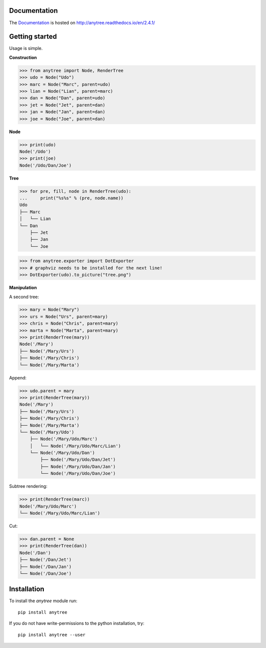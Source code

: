 .. image:: https://badge.fury.io/py/anytree.svg
    :target: https://badge.fury.io/py/anytree

.. image:: https://travis-ci.org/c0fec0de/anytree.svg?branch=master
    :target: https://travis-ci.org/c0fec0de/anytree

.. image:: https://coveralls.io/repos/github/c0fec0de/anytree/badge.svg
    :target: https://coveralls.io/github/c0fec0de/anytree

.. image:: https://readthedocs.org/projects/anytree/badge/?version=2.4.1
    :target: http://anytree.readthedocs.io/en/2.4.1/?badge=2.4.1

.. image:: https://codeclimate.com/github/c0fec0de/anytree.png
    :target: https://codeclimate.com/github/c0fec0de/anytree

.. image:: https://img.shields.io/pypi/pyversions/anytree.svg
   :target: https://pypi.python.org/pypi/anytree

.. image:: https://landscape.io/github/c0fec0de/anytree/master/landscape.svg?style=flat
   :target: https://landscape.io/github/c0fec0de/anytree/master

.. image:: https://img.shields.io/badge/code%20style-pep8-brightgreen.svg
   :target: https://www.python.org/dev/peps/pep-0008/

.. image:: https://img.shields.io/badge/code%20style-pep257-brightgreen.svg
   :target: https://www.python.org/dev/peps/pep-0257/

Documentation
=============

The Documentation_ is hosted on http://anytree.readthedocs.io/en/2.4.1/

.. _Documentation: http://anytree.readthedocs.io/en/2.4.1/

Getting started
===============

.. _getting_started:

Usage is simple.

**Construction**

>>> from anytree import Node, RenderTree
>>> udo = Node("Udo")
>>> marc = Node("Marc", parent=udo)
>>> lian = Node("Lian", parent=marc)
>>> dan = Node("Dan", parent=udo)
>>> jet = Node("Jet", parent=dan)
>>> jan = Node("Jan", parent=dan)
>>> joe = Node("Joe", parent=dan)

**Node**

>>> print(udo)
Node('/Udo')
>>> print(joe)
Node('/Udo/Dan/Joe')

**Tree**

>>> for pre, fill, node in RenderTree(udo):
...     print("%s%s" % (pre, node.name))
Udo
├── Marc
│   └── Lian
└── Dan
    ├── Jet
    ├── Jan
    └── Joe

>>> from anytree.exporter import DotExporter
>>> # graphviz needs to be installed for the next line!
>>> DotExporter(udo).to_picture("tree.png")

.. image:: http://anytree.readthedocs.io/en/latest/_images/tree.png

**Manipulation**

A second tree:

>>> mary = Node("Mary")
>>> urs = Node("Urs", parent=mary)
>>> chris = Node("Chris", parent=mary)
>>> marta = Node("Marta", parent=mary)
>>> print(RenderTree(mary))
Node('/Mary')
├── Node('/Mary/Urs')
├── Node('/Mary/Chris')
└── Node('/Mary/Marta')

Append:

>>> udo.parent = mary
>>> print(RenderTree(mary))
Node('/Mary')
├── Node('/Mary/Urs')
├── Node('/Mary/Chris')
├── Node('/Mary/Marta')
└── Node('/Mary/Udo')
    ├── Node('/Mary/Udo/Marc')
    │   └── Node('/Mary/Udo/Marc/Lian')
    └── Node('/Mary/Udo/Dan')
        ├── Node('/Mary/Udo/Dan/Jet')
        ├── Node('/Mary/Udo/Dan/Jan')
        └── Node('/Mary/Udo/Dan/Joe')

Subtree rendering:

>>> print(RenderTree(marc))
Node('/Mary/Udo/Marc')
└── Node('/Mary/Udo/Marc/Lian')

Cut:

>>> dan.parent = None
>>> print(RenderTree(dan))
Node('/Dan')
├── Node('/Dan/Jet')
├── Node('/Dan/Jan')
└── Node('/Dan/Joe')


Installation
============

To install the `anytree` module run::

    pip install anytree

If you do not have write-permissions to the python installation, try::

    pip install anytree --user
